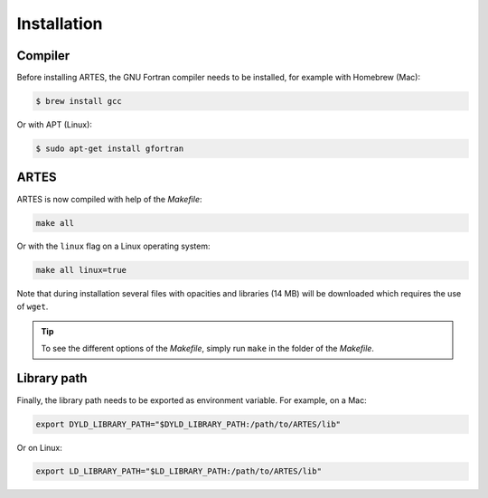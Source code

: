 .. _installation:

Installation
============

Compiler
--------

Before installing ARTES, the GNU Fortran compiler needs to be installed, for example with Homebrew (Mac):

.. code-block:: console

    $ brew install gcc

Or with APT (Linux):

.. code-block:: console

    $ sudo apt-get install gfortran

ARTES
-----

ARTES is now compiled with help of the `Makefile`:

.. code-block:: console

    make all

Or with the ``linux`` flag on a Linux operating system:

.. code-block:: console

    make all linux=true

Note that during installation several files with opacities and libraries (14 MB) will be downloaded which requires the use of ``wget``.

.. tip::
   To see the different options of the `Makefile`, simply run ``make`` in the folder of the `Makefile`.

Library path
------------

Finally, the library path needs to be exported as environment variable. For example, on a Mac:

.. code-block:: console

    export DYLD_LIBRARY_PATH="$DYLD_LIBRARY_PATH:/path/to/ARTES/lib"

Or on Linux:

.. code-block:: console

    export LD_LIBRARY_PATH="$LD_LIBRARY_PATH:/path/to/ARTES/lib"
